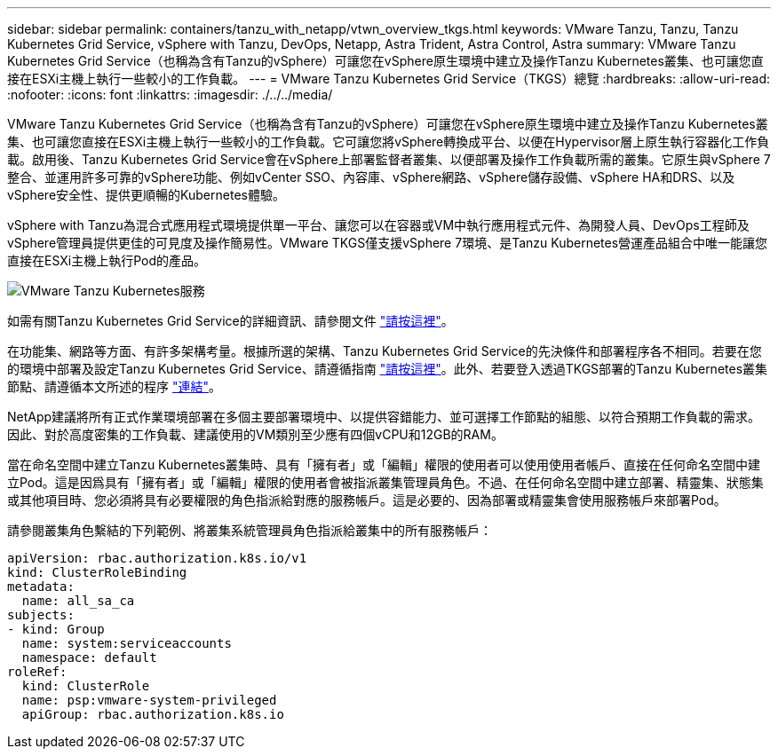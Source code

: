 ---
sidebar: sidebar 
permalink: containers/tanzu_with_netapp/vtwn_overview_tkgs.html 
keywords: VMware Tanzu, Tanzu, Tanzu Kubernetes Grid Service, vSphere with Tanzu, DevOps, Netapp, Astra Trident, Astra Control, Astra 
summary: VMware Tanzu Kubernetes Grid Service（也稱為含有Tanzu的vSphere）可讓您在vSphere原生環境中建立及操作Tanzu Kubernetes叢集、也可讓您直接在ESXi主機上執行一些較小的工作負載。 
---
= VMware Tanzu Kubernetes Grid Service（TKGS）總覽
:hardbreaks:
:allow-uri-read: 
:nofooter: 
:icons: font
:linkattrs: 
:imagesdir: ./../../media/


VMware Tanzu Kubernetes Grid Service（也稱為含有Tanzu的vSphere）可讓您在vSphere原生環境中建立及操作Tanzu Kubernetes叢集、也可讓您直接在ESXi主機上執行一些較小的工作負載。它可讓您將vSphere轉換成平台、以便在Hypervisor層上原生執行容器化工作負載。啟用後、Tanzu Kubernetes Grid Service會在vSphere上部署監督者叢集、以便部署及操作工作負載所需的叢集。它原生與vSphere 7整合、並運用許多可靠的vSphere功能、例如vCenter SSO、內容庫、vSphere網路、vSphere儲存設備、vSphere HA和DRS、以及vSphere安全性、提供更順暢的Kubernetes體驗。

vSphere with Tanzu為混合式應用程式環境提供單一平台、讓您可以在容器或VM中執行應用程式元件、為開發人員、DevOps工程師及vSphere管理員提供更佳的可見度及操作簡易性。VMware TKGS僅支援vSphere 7環境、是Tanzu Kubernetes營運產品組合中唯一能讓您直接在ESXi主機上執行Pod的產品。

image::vtwn_image03.png[VMware Tanzu Kubernetes服務]

如需有關Tanzu Kubernetes Grid Service的詳細資訊、請參閱文件 link:https://docs.vmware.com/en/VMware-vSphere/7.0/vmware-vsphere-with-tanzu/GUID-152BE7D2-E227-4DAA-B527-557B564D9718.html["請按這裡"^]。

在功能集、網路等方面、有許多架構考量。根據所選的架構、Tanzu Kubernetes Grid Service的先決條件和部署程序各不相同。若要在您的環境中部署及設定Tanzu Kubernetes Grid Service、請遵循指南 link:https://docs.vmware.com/en/VMware-vSphere/7.0/vmware-vsphere-with-tanzu/GUID-74EC2571-4352-4E15-838E-5F56C8C68D15.html["請按這裡"^]。此外、若要登入透過TKGS部署的Tanzu Kubernetes叢集節點、請遵循本文所述的程序 https://docs.vmware.com/en/VMware-vSphere/7.0/vmware-vsphere-with-tanzu/GUID-37DC1DF2-119B-4E9E-8CA6-C194F39DDEDA.html["連結"^]。

NetApp建議將所有正式作業環境部署在多個主要部署環境中、以提供容錯能力、並可選擇工作節點的組態、以符合預期工作負載的需求。因此、對於高度密集的工作負載、建議使用的VM類別至少應有四個vCPU和12GB的RAM。

當在命名空間中建立Tanzu Kubernetes叢集時、具有「擁有者」或「編輯」權限的使用者可以使用使用者帳戶、直接在任何命名空間中建立Pod。這是因爲具有「擁有者」或「編輯」權限的使用者會被指派叢集管理員角色。不過、在任何命名空間中建立部署、精靈集、狀態集或其他項目時、您必須將具有必要權限的角色指派給對應的服務帳戶。這是必要的、因為部署或精靈集會使用服務帳戶來部署Pod。

請參閱叢集角色繫結的下列範例、將叢集系統管理員角色指派給叢集中的所有服務帳戶：

[listing]
----
apiVersion: rbac.authorization.k8s.io/v1
kind: ClusterRoleBinding
metadata:
  name: all_sa_ca
subjects:
- kind: Group
  name: system:serviceaccounts
  namespace: default
roleRef:
  kind: ClusterRole
  name: psp:vmware-system-privileged
  apiGroup: rbac.authorization.k8s.io
----